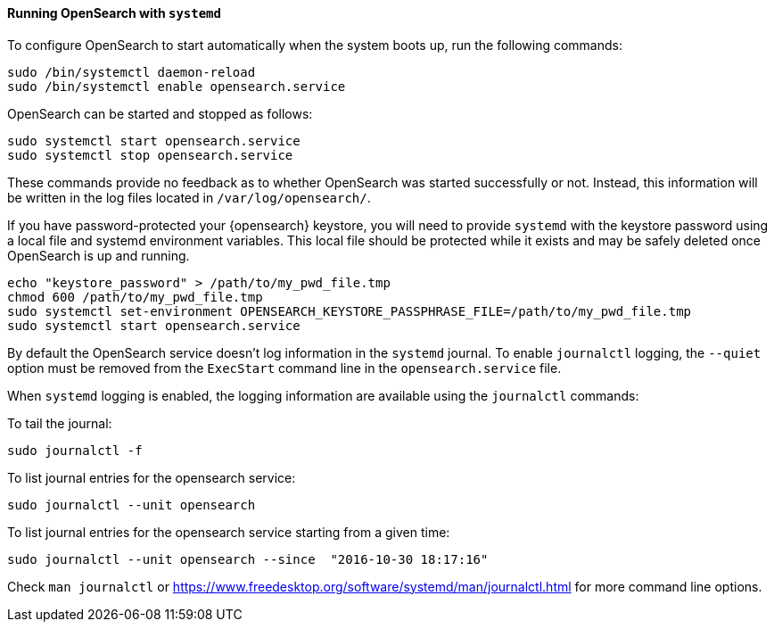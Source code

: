 ==== Running OpenSearch with `systemd`

To configure OpenSearch to start automatically when the system boots up,
run the following commands:

[source,sh]
--------------------------------------------------
sudo /bin/systemctl daemon-reload
sudo /bin/systemctl enable opensearch.service
--------------------------------------------------

OpenSearch can be started and stopped as follows:

[source,sh]
--------------------------------------------
sudo systemctl start opensearch.service
sudo systemctl stop opensearch.service
--------------------------------------------

These commands provide no feedback as to whether OpenSearch was started
successfully or not. Instead, this information will be written in the log
files located in `/var/log/opensearch/`.

If you have password-protected your {opensearch} keystore, you will need to provide
`systemd` with the keystore password using a local file and systemd environment
variables. This local file should be protected while it exists and may be
safely deleted once OpenSearch is up and running.

[source,sh]
-----------------------------------------------------------------------------------
echo "keystore_password" > /path/to/my_pwd_file.tmp
chmod 600 /path/to/my_pwd_file.tmp
sudo systemctl set-environment OPENSEARCH_KEYSTORE_PASSPHRASE_FILE=/path/to/my_pwd_file.tmp
sudo systemctl start opensearch.service
-----------------------------------------------------------------------------------

By default the OpenSearch service doesn't log information in the `systemd`
journal. To enable `journalctl` logging, the `--quiet` option must be removed
 from the `ExecStart` command line in the `opensearch.service` file.

When `systemd` logging is enabled, the logging information are available using
the `journalctl` commands:

To tail the journal:

[source,sh]
--------------------------------------------
sudo journalctl -f
--------------------------------------------

To list journal entries for the opensearch service:

[source,sh]
--------------------------------------------
sudo journalctl --unit opensearch
--------------------------------------------

To list journal entries for the opensearch service starting from a given time:

[source,sh]
--------------------------------------------
sudo journalctl --unit opensearch --since  "2016-10-30 18:17:16"
--------------------------------------------

Check `man journalctl` or https://www.freedesktop.org/software/systemd/man/journalctl.html for
more command line options.

